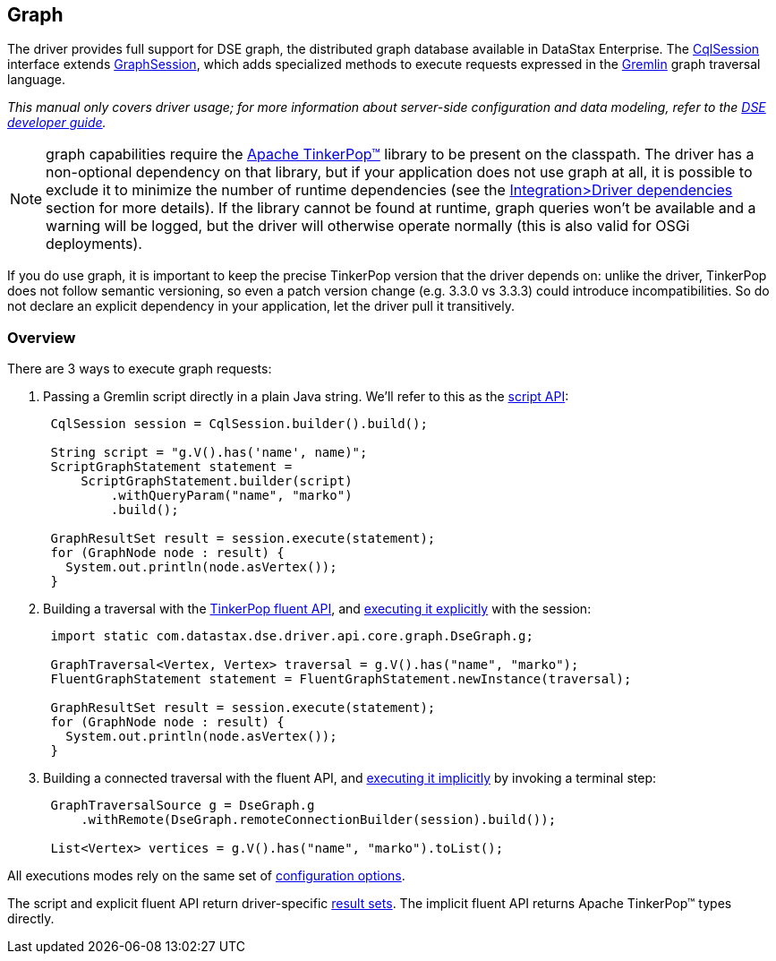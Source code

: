== Graph

The driver provides full support for DSE graph, the distributed graph database available in DataStax Enterprise.
The https://docs.datastax.com/en/drivers/java/4.17/com/datastax/oss/driver/api/core/CqlSession.html[CqlSession] interface extends https://docs.datastax.com/en/drivers/java/4.17/com/datastax/dse/driver/api/core/graph/GraphSession.html[GraphSession], which adds specialized methods to execute requests expressed in the https://docs.datastax.com/en/dse/6.0/dse-dev/datastax_enterprise/graph/dseGraphAbout.html#dseGraphAbout%5F%5Fwhat-is-cql[Gremlin] graph traversal language.

_This manual only covers driver usage;
for more information about server-side configuration and data modeling, refer to the https://docs.datastax.com/en/dse/6.0/dse-dev/datastax_enterprise/graph/graphTOC.html[DSE developer guide]._

NOTE: graph capabilities require the http://tinkerpop.apache.org/[Apache TinkerPop™] library to be present on the classpath.
The driver has a non-optional dependency on that library, but if your application does not use graph at all, it is possible to exclude it to minimize the number of runtime dependencies (see the link:../../integration/#driver-dependencies[Integration>Driver dependencies] section for more details).
If the library cannot be found at runtime, graph queries won't be available and a warning will be logged, but the driver will otherwise operate normally (this is also valid for OSGi deployments).

If you do use graph, it is important to keep the precise TinkerPop version that the driver depends on: unlike the driver, TinkerPop does not follow semantic versioning, so even a patch version change (e.g.
3.3.0 vs 3.3.3) could introduce incompatibilities.
So do not declare an explicit dependency in your application, let the driver pull it transitively.

=== Overview

There are 3 ways to execute graph requests:

. Passing a Gremlin script directly in a plain Java string.
We'll refer to this as the link:script/[script API]:
+
[,java]
----
 CqlSession session = CqlSession.builder().build();

 String script = "g.V().has('name', name)";
 ScriptGraphStatement statement =
     ScriptGraphStatement.builder(script)
         .withQueryParam("name", "marko")
         .build();

 GraphResultSet result = session.execute(statement);
 for (GraphNode node : result) {
   System.out.println(node.asVertex());
 }
----

. Building a traversal with the link:fluent/[TinkerPop fluent API], and link:fluent/explicit/[executing it explicitly] with the session:
+
[,java]
----
 import static com.datastax.dse.driver.api.core.graph.DseGraph.g;

 GraphTraversal<Vertex, Vertex> traversal = g.V().has("name", "marko");
 FluentGraphStatement statement = FluentGraphStatement.newInstance(traversal);

 GraphResultSet result = session.execute(statement);
 for (GraphNode node : result) {
   System.out.println(node.asVertex());
 }
----

. Building a connected traversal with the fluent API, and link:fluent/implicit/[executing it implicitly] by invoking a terminal step:
+
[,java]
----
 GraphTraversalSource g = DseGraph.g
     .withRemote(DseGraph.remoteConnectionBuilder(session).build());

 List<Vertex> vertices = g.V().has("name", "marko").toList();
----

All executions modes rely on the same set of link:options/[configuration options].

The script and explicit fluent API return driver-specific link:results/[result sets].
The implicit fluent API returns Apache TinkerPop™ types directly.

